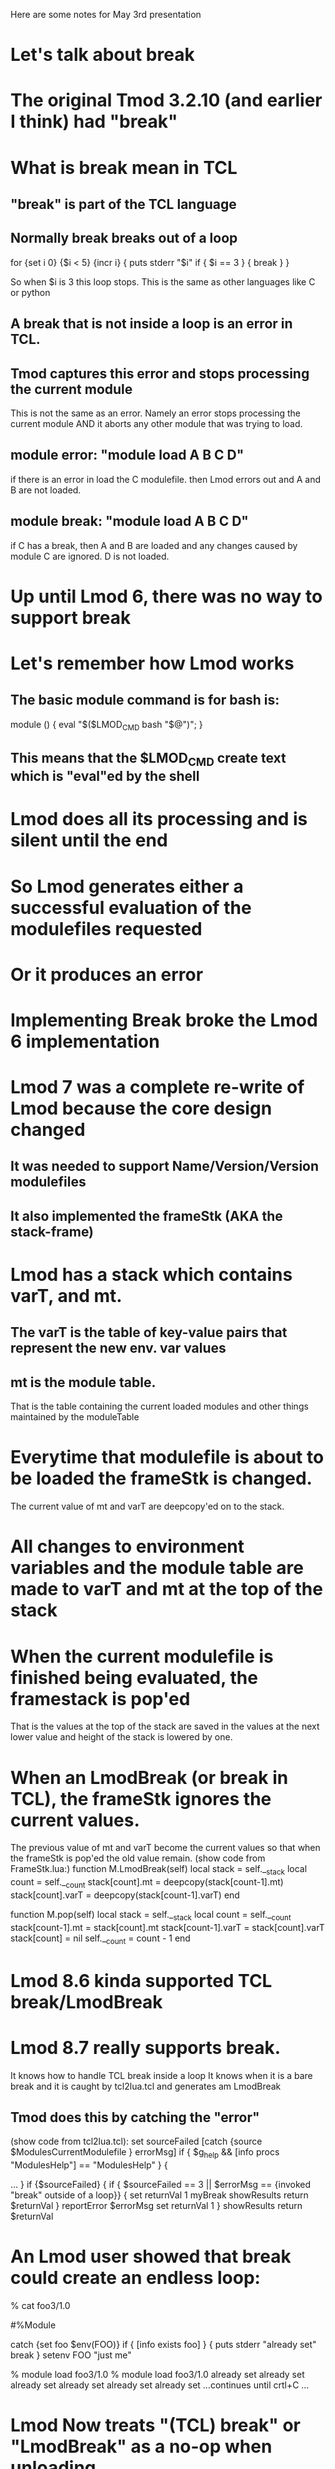 Here are some notes for May 3rd presentation

* Let's talk about break
* The original Tmod 3.2.10 (and earlier I think) had "break"
* What is break mean in TCL
** "break" is part of the TCL language
** Normally break breaks out of a loop

   for {set i 0} {$i < 5} {incr i} {
     puts stderr "$i"
     if { $i == 3 } {
         break
     }
   }

   So when $i is 3 this loop stops.  
   This is the same as other languages like C or python

** A break that is not inside a loop is an error in TCL.
** Tmod captures this error and stops processing the current module
   This is not the same as an error.  Namely an error stops processing 
   the current module AND it aborts any other module that was trying
   to load. 
** module error: "module load A B C D"
   if there is an error in load the C modulefile. then Lmod errors out
   and A and B are not loaded.

** module break: "module load A B C D"
   if C has a break, then A and B are loaded and any changes caused by
   module C are ignored. D is not loaded.

* Up until Lmod 6, there was no way to support break
* Let's remember how Lmod works
** The basic module command is for bash is:

     module () { eval "$($LMOD_CMD bash "$@")"; }
** This means that the $LMOD_CMD create text which is "eval"ed by the shell
* Lmod does all its processing and is silent until the end
* So Lmod generates either a successful evaluation of the modulefiles requested
* Or it produces an error
* Implementing Break broke the Lmod 6 implementation
* Lmod 7 was a complete re-write of Lmod because the core design changed
** It was needed to support Name/Version/Version modulefiles
** It also implemented the frameStk (AKA the stack-frame)
* Lmod has a stack which contains varT, and mt.
** The varT is the table of key-value pairs that represent the new env. var values
** mt is the module table.  
   That is the table containing the current loaded modules and other
   things maintained by the moduleTable
* Everytime that modulefile is about to be loaded the frameStk is changed.
  The current value of mt and varT are deepcopy'ed on to the stack.
* All changes to environment variables and the module table are made to varT and mt at the top of the stack
* When the current modulefile is finished being evaluated, the framestack is pop'ed 
  That is the values at the top of the stack are saved in the values
  at the next lower value and height of the stack is lowered by one.
* When an LmodBreak (or break in TCL), the frameStk ignores the current values.
  The previous value of mt and varT become the current values so that 
  when the frameStk is pop'ed the old value remain.
  (show code from FrameStk.lua:)
      function M.LmodBreak(self)
         local stack           = self.__stack
         local count           = self.__count
         stack[count].mt       = deepcopy(stack[count-1].mt)
         stack[count].varT     = deepcopy(stack[count-1].varT)
      end

      function M.pop(self)
         local stack           = self.__stack
         local count           = self.__count
         stack[count-1].mt     = stack[count].mt
         stack[count-1].varT   = stack[count].varT
         stack[count]          = nil
         self.__count          = count - 1
      end

* Lmod 8.6 kinda supported TCL break/LmodBreak
* Lmod 8.7 really supports break.  
  It knows how to handle TCL break inside a loop 
  It knows when it is a bare break and it is caught by tcl2lua.tcl and
  generates am LmodBreak

** Tmod does this by catching the "error" 
   (show code from tcl2lua.tcl):
	set sourceFailed [catch {source $ModulesCurrentModulefile } errorMsg]
        if { $g_help && [info procs "ModulesHelp"] == "ModulesHelp" } {
           # handle module help
           ... 
        }
        if {$sourceFailed} {
	    if { $sourceFailed == 3 || $errorMsg == {invoked "break" outside of a loop}} {
		set returnVal 1
		myBreak
		showResults
		return $returnVal
	    }
            reportError $errorMsg
	    set returnVal 1
        }
        showResults
	return $returnVal

* An Lmod user showed that break could create an endless loop:

% cat foo3/1.0

#%Module

catch {set foo $env(FOO)}
if { [info exists foo] } {
  puts stderr "already set"
  break
}
setenv FOO "just me"

% module load foo3/1.0
% module load foo3/1.0
already set
already set
already set
already set
already set
already set
...continues until crtl+C ...

* Lmod Now treats "(TCL) break" or "LmodBreak" as a no-op when unloading
  This means when Lmod tries to unload foo3/1.0 it can.  Then it can
  load it again.


